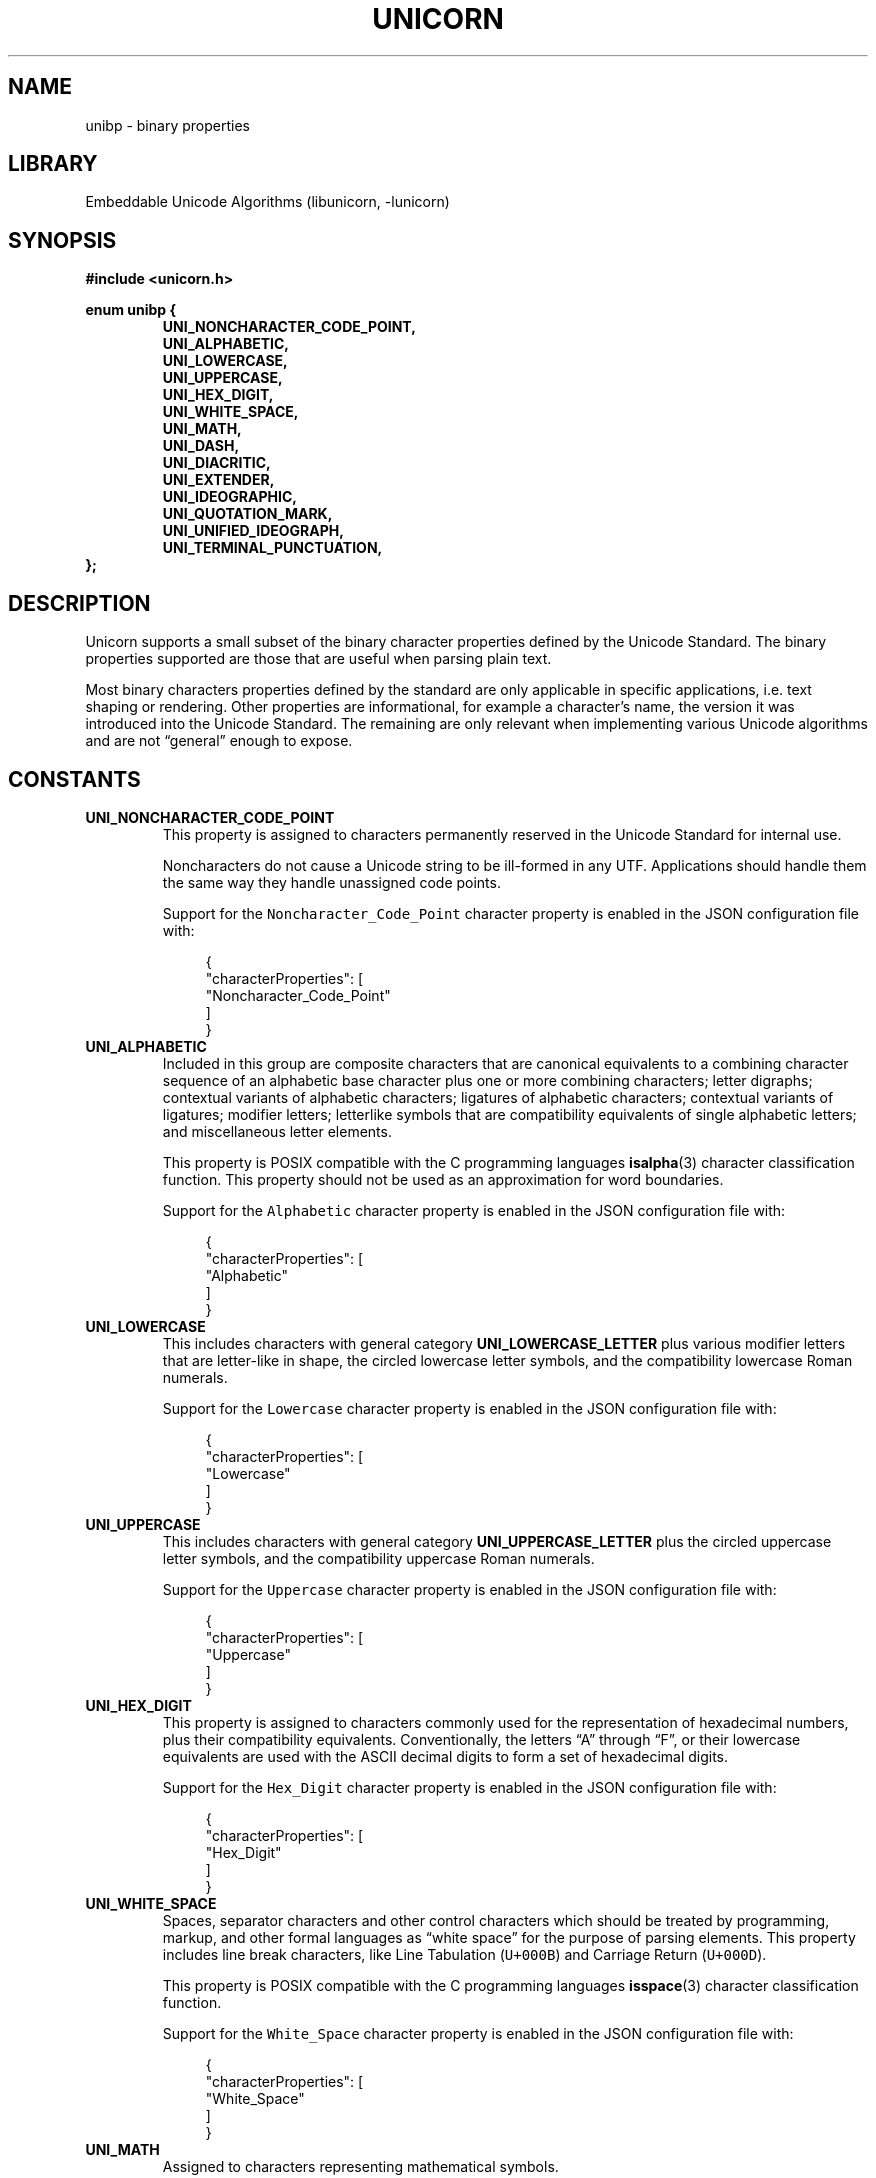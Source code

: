 .TH "UNICORN" "3" "Jan 19th 2025" "Unicorn 1.0.3"
.SH NAME
unibp \- binary properties
.SH LIBRARY
Embeddable Unicode Algorithms (libunicorn, -lunicorn)
.SH SYNOPSIS
.nf
.B #include <unicorn.h>
.PP
.B enum unibp {
.RS
.B UNI_NONCHARACTER_CODE_POINT,
.B UNI_ALPHABETIC,
.B UNI_LOWERCASE,
.B UNI_UPPERCASE,
.B UNI_HEX_DIGIT,
.B UNI_WHITE_SPACE,
.B UNI_MATH,
.B UNI_DASH,
.B UNI_DIACRITIC,
.B UNI_EXTENDER,
.B UNI_IDEOGRAPHIC,
.B UNI_QUOTATION_MARK,
.B UNI_UNIFIED_IDEOGRAPH,
.B UNI_TERMINAL_PUNCTUATION,
.RE
.B };
.fi
.SH DESCRIPTION
Unicorn supports a small subset of the binary character properties defined by the Unicode Standard.
The binary properties supported are those that are useful when parsing plain text.
.PP
Most binary characters properties defined by the standard are only applicable in specific applications, i.e. text shaping or rendering.
Other properties are informational, for example a character’s name, the version it was introduced into the Unicode Standard.
The remaining are only relevant when implementing various Unicode algorithms and are not “general” enough to expose.
.SH CONSTANTS
.TP
.BR UNI_NONCHARACTER_CODE_POINT
This property is assigned to characters permanently reserved in the Unicode Standard for internal use.
.IP
Noncharacters do not cause a Unicode string to be ill-formed in any UTF. Applications should handle them the same way they handle unassigned code points.
.IP
Support for the \f[C]Noncharacter_Code_Point\f[R] character property is enabled in the JSON configuration file with:
.IP
.in +4n
.EX
{
    "characterProperties": [
        "Noncharacter_Code_Point"
    ]
}
.EE
.in
.TP
.BR UNI_ALPHABETIC
Included in this group are composite characters that are canonical equivalents to a combining character sequence of an alphabetic base character plus one or more combining characters; letter digraphs; contextual variants of alphabetic characters; ligatures of alphabetic characters; contextual variants of ligatures; modifier letters; letterlike symbols that are compatibility equivalents of single alphabetic letters; and miscellaneous letter elements.
.IP
This property is POSIX compatible with the C programming languages \f[B]isalpha\f[R](3) character classification function.
This property should not be used as an approximation for word boundaries.
.IP
Support for the \f[C]Alphabetic\f[R] character property is enabled in the JSON configuration file with:
.IP
.in +4n
.EX
{
    "characterProperties": [
        "Alphabetic"
    ]
}
.EE
.in
.TP
.BR UNI_LOWERCASE
This includes characters with general category \f[B]UNI_LOWERCASE_LETTER\f[R] plus various modifier letters that are letter-like in shape, the circled lowercase letter symbols, and the compatibility lowercase Roman numerals.
.IP
Support for the \f[C]Lowercase\f[R] character property is enabled in the JSON configuration file with:
.IP
.in +4n
.EX
{
    "characterProperties": [
        "Lowercase"
    ]
}
.EE
.in
.TP
.BR UNI_UPPERCASE
This includes characters with general category \f[B]UNI_UPPERCASE_LETTER\f[R] plus the circled uppercase letter symbols, and the compatibility uppercase Roman numerals.
.IP
Support for the \f[C]Uppercase\f[R] character property is enabled in the JSON configuration file with:
.IP
.in +4n
.EX
{
    "characterProperties": [
        "Uppercase"
    ]
}
.EE
.in
.TP
.BR UNI_HEX_DIGIT
This property is assigned to characters commonly used for the representation of hexadecimal numbers, plus their compatibility equivalents.
Conventionally, the letters “A” through “F”, or their lowercase equivalents are used with the ASCII decimal digits to form a set of hexadecimal digits.
.IP
Support for the \f[C]Hex_Digit\f[R] character property is enabled in the JSON configuration file with:
.IP
.in +4n
.EX
{
    "characterProperties": [
        "Hex_Digit"
    ]
}
.EE
.in
.TP
.BR UNI_WHITE_SPACE
Spaces, separator characters and other control characters which should be treated by programming, markup, and other formal languages as “white space” for the purpose of parsing elements.
This property includes line break characters, like Line Tabulation (\f[C]U+000B\f[R]) and Carriage Return (\f[C]U+000D\f[R]).
.IP
This property is POSIX compatible with the C programming languages \f[B]isspace\f[R](3) character classification function.
.IP
Support for the \f[C]White_Space\f[R] character property is enabled in the JSON configuration file with:
.IP
.in +4n
.EX
{
    "characterProperties": [
        "White_Space"
    ]
}
.EE
.in
.TP
.BR UNI_MATH
Assigned to characters representing mathematical symbols.
.IP
Support for the \f[C]Math\f[R] character property is enabled in the JSON configuration file with:
.IP
.in +4n
.EX
{
    "characterProperties": [
        "Math"
    ]
}
.EE
.in
.TP
.BR UNI_DASH
Punctuation characters explicitly called out as dashes in the Unicode Standard, plus their compatibility equivalents.
Most of these have general category \f[B]UNI_DASH_PUNCTUATION\f[R], but some have are \f[B]UNI_MATH_SYMBOL\f[R] because of their use in mathematics.
.IP
Support for the \f[C]Dash\f[R] character property is enabled in the JSON configuration file with:
.IP
.in +4n
.EX
{
    "characterProperties": [
        "Dash"
    ]
}
.EE
.in
.TP
.BR UNI_DIACRITIC
These are characters that linguistically modify the meaning of another character to which they apply.
Some diacritics are not combining characters, and some combining characters are not diacritics.
.IP
Support for the \f[C]Diacritic\f[R] character property is enabled in the JSON configuration file with:
.IP
.in +4n
.EX
{
    "characterProperties": [
        "Diacritic"
    ]
}
.EE
.in
.TP
.BR UNI_EXTENDER
This property is assigned to characters whose principal function is to extend the value of a preceding alphabetic character or to extend the shape of adjacent characters.
Typical of these are length marks, iteration marks, and the Arabic tatweel.
These are not to be confused with diacritics.
.IP
Support for the \f[C]Extender\f[R] character property is enabled in the JSON configuration file with:
.IP
.in +4n
.EX
{
    "characterProperties": [
        "Extender"
    ]
}
.EE
.in
.TP
.BR UNI_IDEOGRAPHIC
Characters with this property are considered to be CJKV (Chinese, Japanese, Korean, and Vietnamese) or other siniform (Chinese writing-related) ideographs.
This property roughly defines the class of “Chinese characters” and does not include characters of other logographic scripts such as Cuneiform or Egyptian Hieroglyphs.
The \f[C]Ideographic\f[R] property is used in the definition of Ideographic Description Sequences.
.IP
Characters with the \f[C]Ideographic\f[R] property include unified CJK ideographs, CJK compatibility ideographs, Tangut ideographs, Nüshu ideographs, and characters from other blocks—for example, IDEOGRAPHIC NUMBER ZERO (\f[C]U+3007\f[R]) and IDEOGRAPHIC CLOSING MARK (\f[C]U+3006\f[R]).
.IP
Support for the \f[C]Ideographic\f[R] character property is enabled in the JSON configuration file with:
.IP
.in +4n
.EX
{
    "characterProperties": [
        "Ideographic"
    ]
}
.EE
.in
.TP
.BR UNI_QUOTATION_MARK
This property is assigned to punctuation characters that function as quotation marks.
.IP
Support for the quotation mark character property must be enabled in the JSON configuration file otherwise \f[B]uni_is\f[R](3) will always return false.
.IP
Support for the \f[C]Quotation_Mark\f[R] character property is enabled in the JSON configuration file with:
.IP
.in +4n
.EX
{
    "characterProperties": [
        "Quotation_Mark"
    ]
}
.EE
.in
.TP
.BR UNI_UNIFIED_IDEOGRAPH
This property specifies the exact set of Unified CJK Ideographs in the standard.
This set excludes CJK Compatibility Ideographs (which have canonical decompositions to Unified CJK Ideographs), as well as characters from the CJK Symbols and Punctuation block.
These characters are a subset of the characters with \f[C]Ideographic\f[R] property (see \f[B]UNI_IDEOGRAPHIC\f[R]).
.IP
Support for the \f[C]Unified_Ideograph\f[R] character property is enabled in the JSON configuration file with:
.IP
.in +4n
.EX
{
    "characterProperties": [
        "Unified_Ideograph"
    ]
}
.EE
.in
.TP
.BR UNI_TERMINAL_PUNCTUATION
Assigned to punctuation characters that generally mark the end of textual units.
Examples include SEMICOLON (\f[C]U+003B\f[R]) and ARABIC COMMA (\f[C]U+060C\f[R]).
These characters overlap with \f[C]Sentence_Terminal\f[R].
.IP
Support for the \f[C]Terminal_Punctuation\f[R] character property is enabled in the JSON configuration file with:
.IP
.in +4n
.EX
{
    "characterProperties": [
        "Terminal_Punctuation"
    ]
}
.EE
.in
.SH SEE ALSO
.BR unigc (3),
.BR uni_is (3)
.SH AUTHOR
.UR https://railgunlabs.com
Railgun Labs
.UE .
.SH INTERNET RESOURCES
The online documentation is published on the
.UR https://railgunlabs.com/unicorn
Railgun Labs website
.UE .
.SH LICENSING
Unicorn is distributed with its end-user license agreement (EULA).
Please review the agreement for information on terms & conditions for accessing or otherwise using Unicorn and for a DISCLAIMER OF ALL WARRANTIES.
